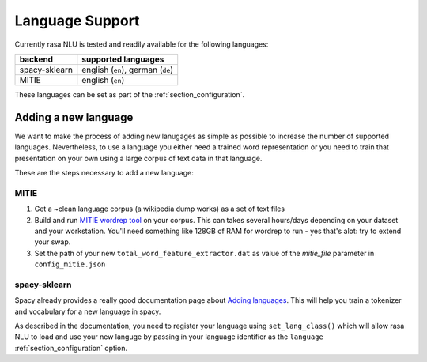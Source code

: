.. _section_languages:

Language Support
================
Currently rasa NLU is tested and readily available for the following languages:

=============  ==============================
backend        supported languages
=============  ==============================
spacy-sklearn  english (``en``),
               german (``de``)
MITIE          english (``en``)
=============  ==============================

These languages can be set as part of the :ref:`section_configuration`.

Adding a new language
---------------------
We want to make the process of adding new lanugages as simple as possible to increase the number of
supported languages. Nevertheless, to use a language you either need a trained word representation or
you need to train that presentation on your own using a large corpus of text data in that language.

These are the steps necessary to add a new language:

MITIE
^^^^^

1. Get a ~clean language corpus (a wikipedia dump works) as a set of text files
2. Build and run `MITIE wordrep tool <https://github.com/mit-nlp/MITIE>`_ on your corpus. This can takes several hours/days depending on your dataset and your workstation. You'll need something like 128GB of RAM for wordrep to run - yes that's alot: try to extend your swap.
3. Set the path of your new ``total_word_feature_extractor.dat`` as value of the *mitie_file* parameter in ``config_mitie.json``

spacy-sklearn
^^^^^^^^^^^^^

Spacy already provides a really good documentation page about `Adding languages <https://spacy.io/docs/usage/adding-languages>`_.
This will help you train a tokenizer and vocabulary for a new language in spacy.

As described in the documentation, you need to register your language using ``set_lang_class()`` which will
allow rasa NLU to load and use your new languge by passing in your language identifier as the ``language`` :ref:`section_configuration` option.